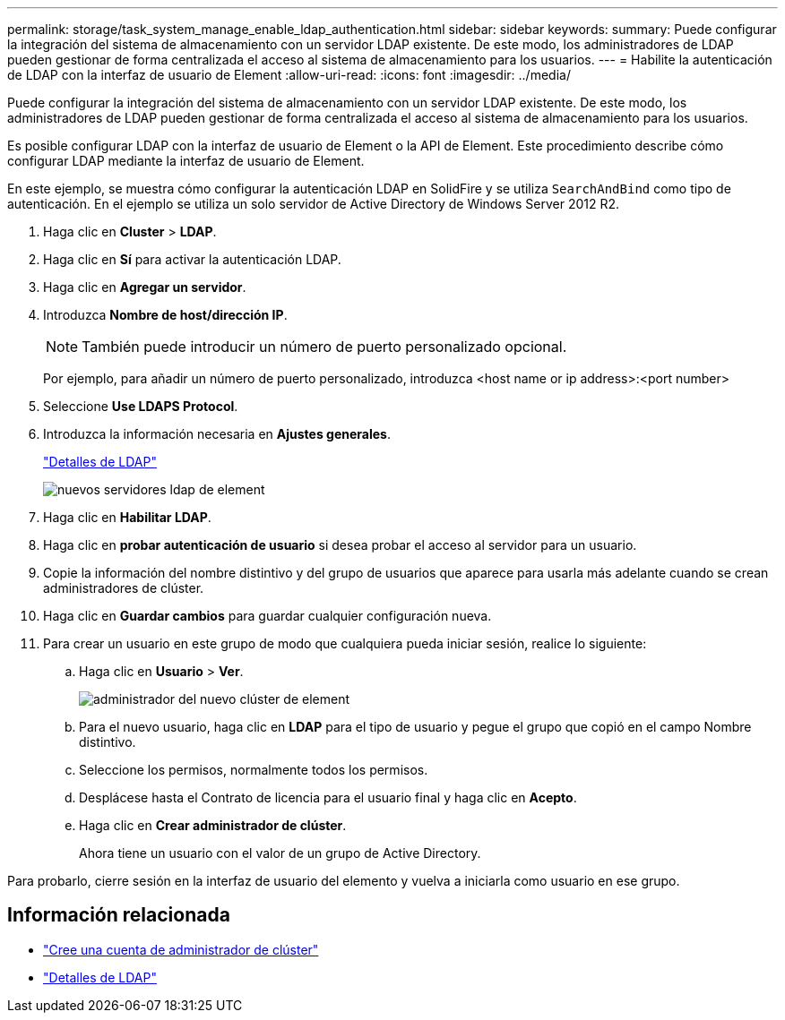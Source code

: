 ---
permalink: storage/task_system_manage_enable_ldap_authentication.html 
sidebar: sidebar 
keywords:  
summary: Puede configurar la integración del sistema de almacenamiento con un servidor LDAP existente. De este modo, los administradores de LDAP pueden gestionar de forma centralizada el acceso al sistema de almacenamiento para los usuarios. 
---
= Habilite la autenticación de LDAP con la interfaz de usuario de Element
:allow-uri-read: 
:icons: font
:imagesdir: ../media/


[role="lead"]
Puede configurar la integración del sistema de almacenamiento con un servidor LDAP existente. De este modo, los administradores de LDAP pueden gestionar de forma centralizada el acceso al sistema de almacenamiento para los usuarios.

Es posible configurar LDAP con la interfaz de usuario de Element o la API de Element. Este procedimiento describe cómo configurar LDAP mediante la interfaz de usuario de Element.

En este ejemplo, se muestra cómo configurar la autenticación LDAP en SolidFire y se utiliza `SearchAndBind` como tipo de autenticación. En el ejemplo se utiliza un solo servidor de Active Directory de Windows Server 2012 R2.

. Haga clic en *Cluster* > *LDAP*.
. Haga clic en *Sí* para activar la autenticación LDAP.
. Haga clic en *Agregar un servidor*.
. Introduzca *Nombre de host/dirección IP*.
+

NOTE: También puede introducir un número de puerto personalizado opcional.

+
Por ejemplo, para añadir un número de puerto personalizado, introduzca <host name or ip address>:<port number>

. Seleccione *Use LDAPS Protocol*.
. Introduzca la información necesaria en *Ajustes generales*.
+
link:concept_system_manage_manage_ldap.html#view_ldap_details["Detalles de LDAP"]

+
image::../media/element_new_ldap_servers.jpg[nuevos servidores ldap de element]

. Haga clic en *Habilitar LDAP*.
. Haga clic en *probar autenticación de usuario* si desea probar el acceso al servidor para un usuario.
. Copie la información del nombre distintivo y del grupo de usuarios que aparece para usarla más adelante cuando se crean administradores de clúster.
. Haga clic en *Guardar cambios* para guardar cualquier configuración nueva.
. Para crear un usuario en este grupo de modo que cualquiera pueda iniciar sesión, realice lo siguiente:
+
.. Haga clic en *Usuario* > *Ver*.
+
image::../media/element_new_cluster_admin.jpg[administrador del nuevo clúster de element]

.. Para el nuevo usuario, haga clic en *LDAP* para el tipo de usuario y pegue el grupo que copió en el campo Nombre distintivo.
.. Seleccione los permisos, normalmente todos los permisos.
.. Desplácese hasta el Contrato de licencia para el usuario final y haga clic en *Acepto*.
.. Haga clic en *Crear administrador de clúster*.
+
Ahora tiene un usuario con el valor de un grupo de Active Directory.





Para probarlo, cierre sesión en la interfaz de usuario del elemento y vuelva a iniciarla como usuario en ese grupo.



== Información relacionada

* link:concept_system_manage_manage_cluster_administrator_users.html#create_cluster_admin_account["Cree una cuenta de administrador de clúster"]
* link:concept_system_manage_manage_ldap.html#view_ldap_details["Detalles de LDAP"]

